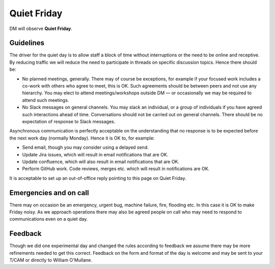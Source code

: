 
############
Quiet Friday
############

DM will observe  **Quiet Friday**. 

Guidelines
==========
The driver for the quiet day is to allow staff a block of time without interruptions or the need to be online and receptive. 
By reducing traffic we will reduce the need to participate in threads on specific discussion topics. 
Hence there should be: 

- No planned meetings, generally. There may of course be exceptions, for example if your focused work includes a co-work with others who agree to meet, this is OK. Such agreements should be between peers and not use any hierarchy. You may elect to attend meetings/workshops outside DM — or occasionally we may be required to attend such meetings.
- No Slack messages on general channels. You may slack an individual, or a group of individuals if you have agreed such interactions ahead of time. Conversations should not be carried out on general channels. There should be no expectation of response to Slack messages.

Asynchronous communication is perfectly acceptable on the understanding that no response is to be expected before the next work day (normally Monday).
Hence it is OK to, for example:

- Send email, though you may consider using a delayed send.
- Update Jira issues, which will result in email notifications that are OK. 
- Update confluence, which will also result in email notifications that are OK.
- Perform GitHub work. Code reviews, merges etc. which will result in notifications are OK.

It is acceptable  to set up an out-of-office reply pointing to this page on Quiet Friday. 

Emergencies and on call
=======================
There may on occasion be an emergency, urgent bug, machine failure, fire, flooding etc. 
In this case it is OK to make Friday noisy.
As we approach operations there may also be agreed people on call who may need to
respond to communications even on a quiet day. 

Feedback
========
Though we did one experimental day and changed the rules according to feedback we 
assume there may be more refinements needed to get this correct. 
Feedback on the form and format of the day is welcome and may be sent to your T/CAM or 
directly to William O'Mullane.


